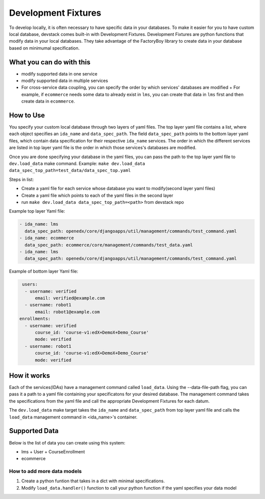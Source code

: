 Development Fixtures
====================

To develop locally, it is often necessary to have specific data in your databases. To make it easier for you to have custom local database, devstack comes built-in with Development Fixtures. Development Fixtures are python functions that modify data in your local databases. They take advantage of the FactoryBoy library to create data in your database based on minimumal specification.

What you can do with this
-------------------------

- modify supported data in one service
- modify supported data in multiple services
- For cross-service data coupling, you can specify the order by which services' databases are modified
  + For example, if ``ecommerce`` needs some data to already exist in ``lms``, you can create that data in ``lms`` first and then create data in ``ecommerce``.

How to Use
----------

You specify your custom local database through two layers of yaml files. The top layer yaml file contains a list, where each object specifies an ``ida_name`` and ``data_spec_path``. The field ``data_spec_path`` points to the bottom layer yaml files, which contain data specification for their respective ``ida_name`` services. The order in which the different services are listed in top layer yaml file is the order in which those services's databases are modified.

Once you are done specifying your database in the yaml files, you can pass the path to the top layer yaml file to ``dev.load_data`` make command. Example: ``make dev.load_data data_spec_top_path=test_data/data_spec_top.yaml``

Steps in list:

- Create a yaml file for each service whose database you want to modify(second layer yaml files)
- Create a yaml file which points to each of the yaml files in the second layer
- run ``make dev.load_data data_spec_top_path=<path>`` from devstack repo

Example top layer Yaml file:

.. code-block:: Yaml

    - ida_name: lms
      data_spec_path: openedx/core/djangoapps/util/management/commands/test_command.yaml
    - ida_name: ecommerce
      data_spec_path: ecommerce/core/management/commands/test_data.yaml
    - ida_name: lms
      data_spec_path: openedx/core/djangoapps/util/management/commands/test_command.yaml

Example of bottom layer Yaml file:

.. code-block:: Yaml

   users:
    - username: verified
        email: verified@example.com
    - username: robot1
        email: robot1@example.com
  enrollments:
    - username: verified
        course_id: 'course-v1:edX+DemoX+Demo_Course'
        mode: verified
    - username: robot1
        course_id: 'course-v1:edX+DemoX+Demo_Course'
        mode: verified


How it works
------------

Each of the services(IDAs) have a management command called ``load_data``. Using the --data-file-path flag, you can pass it a path to a yaml file containing your specificatons for your desired database. The management command takes the specifications from the yaml file and call the appropriate Development Fixtures for each datum.

The ``dev.load_data`` make target takes the ``ida_name`` and ``data_spec_path`` from top layer yaml file and calls the ``load_data`` management command in <ida_name>'s container.


Supported Data
--------------

Below is the list of data you can create using this system:

- lms
  + User
  + CourseEnrollment
- ecommerce


How to add more data models
~~~~~~~~~~~~~~~~~~~~~~~~~~~

#. Create a python funtion that takes in a dict with minimal specifications.
#. Modify ``load_data.handler()`` function to call your python function if the yaml specifies your data model

